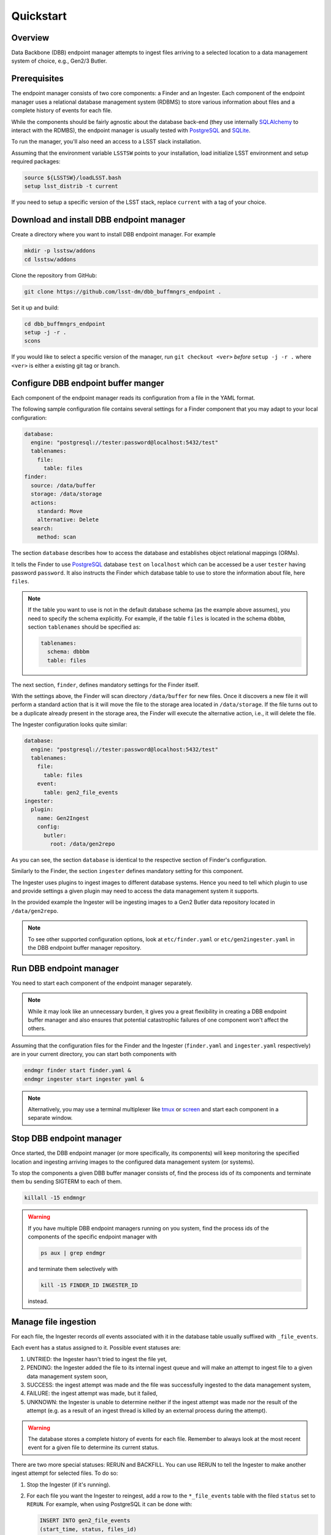 Quickstart
----------

Overview
^^^^^^^^

Data Backbone (DBB) endpoint manager attempts to ingest files arriving to a
selected location to a data management system of choice, e.g., Gen2/3 Butler.


Prerequisites
^^^^^^^^^^^^^

The endpoint manager consists of two core components: a Finder and an Ingester.
Each component of the endpoint manager uses a relational database management
system (RDBMS) to store various information about files and a complete history
of events for each file.

While the components should be fairly agnostic about the database back-end
(they use internally `SQLAlchemy`_ to interact with the RDMBS), the endpoint
manager is usually tested with `PostgreSQL`_ and `SQLite`_.

To run the manager, you'll also need an access to a LSST slack installation.

Assuming that the environment variable ``LSSTSW`` points to your installation,
load initialize LSST environment and setup required packages:

.. code-block:: bash

   source ${LSSTSW}/loadLSST.bash
   setup lsst_distrib -t current

.. _PostgreSQL: https://www.postgresql.org/
.. _SQLAlchemy: https://www.sqlalchemy.org/
.. _SQLite: https://sqlite.org/index.html

If you need to setup a specific version of the LSST stack, replace ``current``
with a tag of your choice.

Download and install DBB endpoint manager
^^^^^^^^^^^^^^^^^^^^^^^^^^^^^^^^^^^^^^^^^

Create a directory where you want to install DBB endpoint manager. For example

.. code-block:: bash

   mkdir -p lsstsw/addons
   cd lsstsw/addons

Clone the repository from GitHub:

.. code-block:: bash

   git clone https://github.com/lsst-dm/dbb_buffmngrs_endpoint .

Set it up and build:

.. code-block:: bash

   cd dbb_buffmngrs_endpoint
   setup -j -r .
   scons

If you would like to select a specific version of the manager, run ``git
checkout <ver>`` *before* ``setup -j -r .`` where ``<ver>`` is either a
existing git tag or branch.

Configure DBB endpoint buffer manger
^^^^^^^^^^^^^^^^^^^^^^^^^^^^^^^^^^^^

Each component of the endpoint manager reads its configuration from a file in
the  YAML format.

The following sample configuration file contains several settings for a Finder
component that you may adapt to your local configuration:

.. code-block:: yaml

   database:
     engine: "postgresql://tester:password@localhost:5432/test"
     tablenames:
       file:
         table: files
   finder:
     source: /data/buffer
     storage: /data/storage
     actions:
       standard: Move
       alternative: Delete
     search:
       method: scan


The section ``database`` describes how to access the database and establishes
object relational mappings (ORMs).

It tells the Finder to use `PostgreSQL`_ database ``test`` on ``localhost``
which can be accessed be a user ``tester`` having password ``password``.  It
also instructs the Finder which database table to use to store the
information about file, here ``files``.

.. note::

   If the table you want to use is not in the default database schema (as the
   example above assumes), you need to specify the schema explicitly.  For
   example, if the table ``files`` is located in the schema ``dbbbm``,  section
   ``tablenames`` should be specified as:

   .. code-block:: yaml

      tablenames:
        schema: dbbbm
        table: files

The next section, ``finder``, defines mandatory settings for the Finder itself.

With the settings above, the Finder will scan directory ``/data/buffer`` for
new files. Once it discovers a new file it will perform a standard action that
is it will move the file to the storage area located in ``/data/storage``.  If
the file turns out to be a duplicate already present in the storage area, the
Finder will execute the alternative action, i.e., it will delete the file.

The Ingester configuration looks quite similar:

.. code-block:: yaml

   database:
     engine: "postgresql://tester:password@localhost:5432/test"
     tablenames:
       file:
         table: files
       event:
         table: gen2_file_events
   ingester:
     plugin:
       name: Gen2Ingest
       config:
         butler:
           root: /data/gen2repo

As you can see, the section ``database`` is identical to the respective
section of Finder's configuration.

Similarly to the Finder, the section ``ingester`` defines mandatory setting for
this component.

The Ingester uses plugins to ingest images to different database systems. Hence
you need to tell which plugin to use and provide settings a given plugin may
need to access the data management system it supports.

In the provided example the Ingester will be ingesting images to a Gen2 Butler
data repository located in ``/data/gen2repo``.

.. note::

   To see other supported configuration options, look at ``etc/finder.yaml`` or
   ``etc/gen2ingester.yaml`` in the DBB endpoint buffer manager repository.

Run DBB endpoint manager
^^^^^^^^^^^^^^^^^^^^^^^^

You need to start each component of the endpoint manager separately.

.. note::

   While it may look like an unnecessary burden, it gives you a great
   flexibility in creating a DBB endpoint buffer manager and also ensures that
   potential catastrophic failures of one component won't affect the others.

Assuming that the configuration files for the Finder and the Ingester
(``finder.yaml`` and ``ingester.yaml`` respectively) are in
your current directory, you can start both components with

.. code-block:: bash

   endmgr finder start finder.yaml &
   endmgr ingester start ingester yaml &

.. note::

   Alternatively, you may use a terminal multiplexer like `tmux`_ or `screen`_
   and start each component in a separate window.

.. _screen: https://www.gnu.org/software/screen
.. _tmux: https://github.com/tmux/tmux/wiki


Stop DBB endpoint manager
^^^^^^^^^^^^^^^^^^^^^^^^^

Once started, the DBB endpoint manager (or more specifically, its components)
will keep monitoring the specified location and ingesting arriving images to
the configured data management system (or systems).

To stop the components a given DBB buffer manager consists of, find the
process ids of its components and terminate them bu sending SIGTERM to each of 
them.

.. code-block:: bash

   killall -15 endmngr

.. warning::

   If you have multiple DBB endpoint managers running on you system, find the
   process ids of the components of the specific endpoint manager with

   .. code-block:: bash

      ps aux | grep endmgr

   and terminate them selectively with

   .. code-block:: bash

      kill -15 FINDER_ID INGESTER_ID

   instead.

Manage file ingestion
^^^^^^^^^^^^^^^^^^^^^

For each file, the Ingester records *all* events associated with it in the
database table usually suffixed with ``_file_events``.

Each event has a status assigned to it.  Possible event statuses are:

#. UNTRIED: the Ingester hasn't tried to ingest the file yet,
#. PENDING: the Ingester added the file to its internal ingest queue and will
   make an attempt to ingest file to a given data management system soon,
#. SUCCESS: the ingest attempt was made and the file was successfully ingested
   to the data management system,
#. FAILURE: the ingest attempt was made, but it failed,
#. UNKNOWN: the Ingester is unable to determine neither if the ingest attempt
   was made nor the result of the attempt (e.g. as a result of an ingest thread
   is killed by an external process during the attempt).

.. warning::

   The database stores a complete history of events for each file.  Remember to
   always look at the most recent event for a given file to determine its
   current status.

There are two more special statuses: RERUN and BACKFILL.  You can use RERUN to
tell the Ingester to make another ingest attempt for selected files.  To do so:

#. Stop the Ingester (if it's running).

#. For each file you want the Ingester to reingest, add a row to the
   ``*_file_events`` table with the filed ``status`` set to ``RERUN``. For
   example, when using PostgreSQL it can be done with:

   .. code-block:: SQL

      INSERT INTO gen2_file_events
      (start_time, status, files_id)
      VALUES (CURRENT_TIMESTAMP, 'RERUN', <files_id>);

   where ``<files_id>`` is the id number of the file.

#. Start the Ingester in non-daemonic mode, telling it to look only for files
   with ``RERUN`` status (note two new lines at the end):

   .. code-block:: YAML
      :emphasize-lines: 14-15

      database:
        engine: "postgresql://tester:password@localhost:5432/test"
        tablenames:
          file:
            table: files
          event:
            table: gen2_file_events
      ingester:
        plugin:
          name: Gen2Ingest
          config:
            butler:
              root: /data/gen2repo
        daemon: false
        file_status: RERUN

When run in non-daemonic mode, the Ingester will quit after processing all the
files with ``RERUN`` status.

Backfill database records
^^^^^^^^^^^^^^^^^^^^^^^^^

In case where some files were already present in the storage area and ingested
to a Butler data repository before the deployment of the DBB endpoint buffer
manager.  

Use ``backfill`` command to populate the endpoint manager's database tables with
entries regarding these files.

For example, to create entries for all files in ``/data/storage/2020-12-31``
directory:

#. Create a backfill tool configuration file ``backfill.yaml``:

   .. code-block:: YAML

      database:
        engine: "postgresql://tester:password@localhost:5432/test"
        tablenames:
          file:
            table: files
          event:
            table: gen2_file_events
      backfill:
        storage: /data/storage
        sources:
          - "2020-12-31"

   .. note::

      You can specify multiple sources.  The source entry can be either a file
      or a directory.  You can use unix style pathname pattern expansion
      when specifying source's name (tilde expansion is not supported though).
      All sources must be relative with regard to the storage area.

   .. note::

      To prevent Python YAML parser from accidental conversion of strings like
      ``2021-01-01`` into ``datetime`` objects, enclose them in quotes.

#. Start the backfill tool with

   .. code-block:: bash

      endmgr backfill start backfill.yaml

The backfill tool will scan the specified directory (and its subdirectories)
for existing files and created appropriate entries in ``files`` and
``file_events`` tables.

The statuses of all entries added by the tool to the ``file_events`` table will
be set to BACKFILL.

The backfill tool will exit when it processes all the files in the provided
source directory (or directories).


.. warning::

   The backfill tool does not verify if any of the files found in the source
   directory is indeed ingested to the Butler repository.

